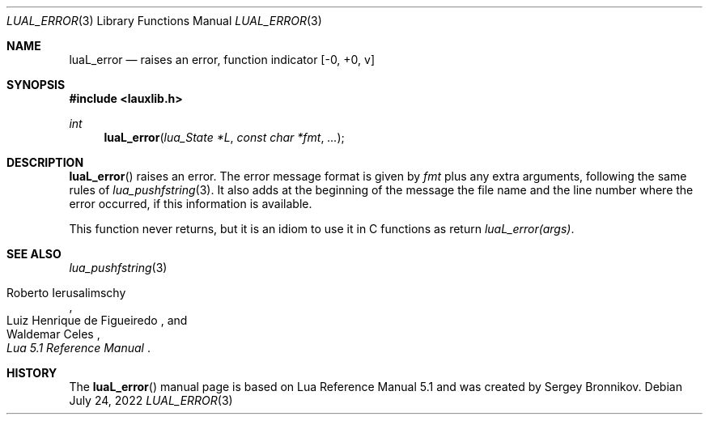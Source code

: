.Dd $Mdocdate: July 24 2022 $
.Dt LUAL_ERROR 3
.Os
.Sh NAME
.Nm luaL_error
.Nd raises an error, function indicator
.Bq -0, +0, v
.Sh SYNOPSIS
.In lauxlib.h
.Ft int
.Fn luaL_error "lua_State *L" "const char *fmt" "..."
.Sh DESCRIPTION
.Fn luaL_error
raises an error.
The error message format is given by
.Fa fmt
plus any extra arguments, following the same rules of
.Xr lua_pushfstring 3 .
It also adds at the beginning of the message the file name and the line number
where the error occurred, if this information is available.
.Pp
This function never returns, but it is an idiom to use it in C functions as
return
.Em luaL_error(args) .
.Sh SEE ALSO
.Xr lua_pushfstring 3
.Rs
.%A Roberto Ierusalimschy
.%A Luiz Henrique de Figueiredo
.%A Waldemar Celes
.%T Lua 5.1 Reference Manual
.Re
.Sh HISTORY
The
.Fn luaL_error
manual page is based on Lua Reference Manual 5.1 and was created by Sergey Bronnikov.
